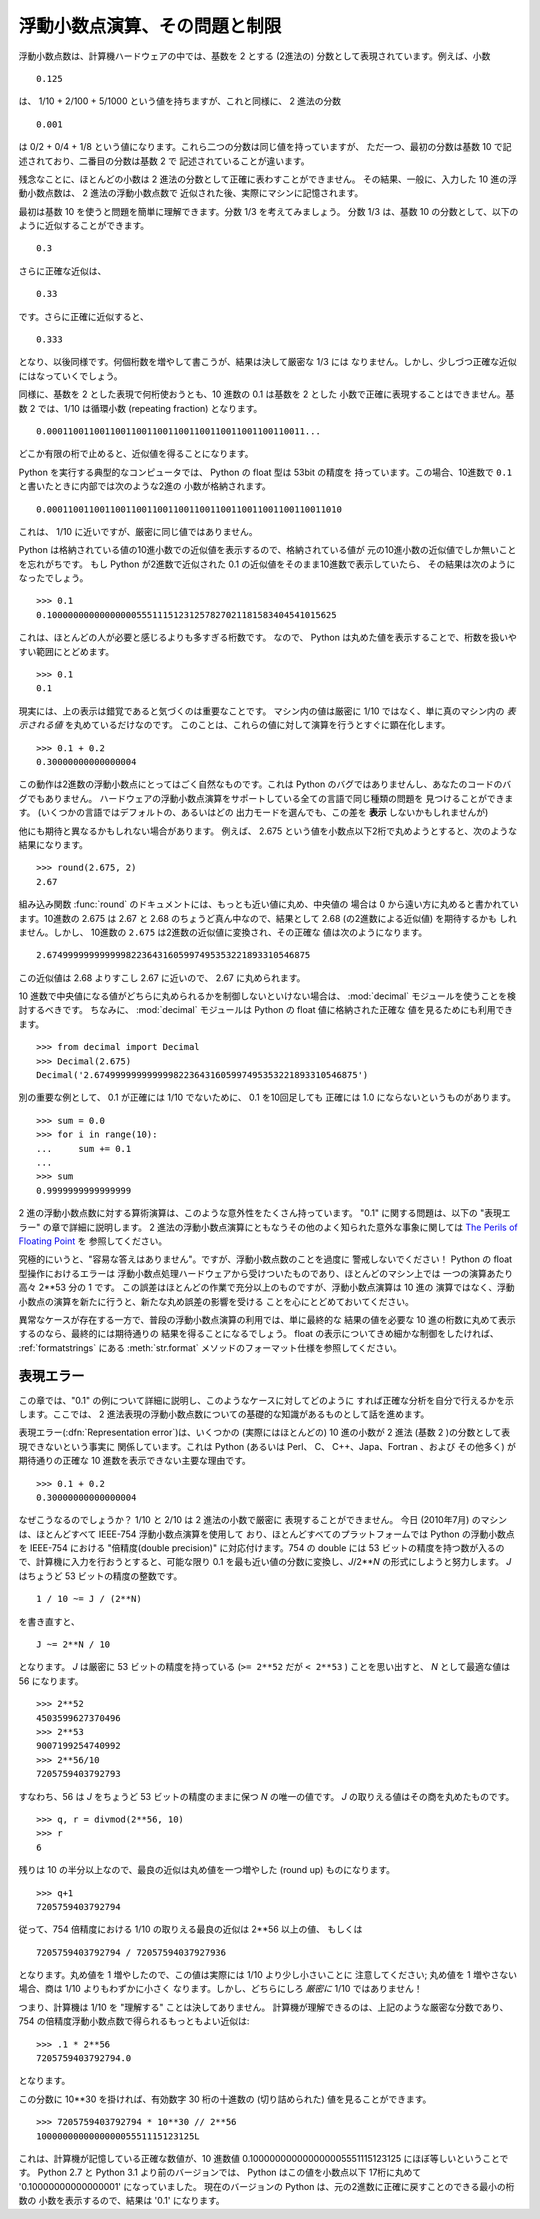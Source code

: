 .. _tut-fp-issues:

******************************
浮動小数点演算、その問題と制限
******************************

.. sectionauthor:: Tim Peters <tim_one@users.sourceforge.net>


浮動小数点数は、計算機ハードウェアの中では、基数を 2 とする (2進法の)
分数として表現されています。例えば、小数

::

   0.125

は、 1/10 + 2/100 + 5/1000 という値を持ちますが、これと同様に、 2 進法の分数

::

   0.001

は 0/2 + 0/4 + 1/8 という値になります。これら二つの分数は同じ値を持っていますが、
ただ一つ、最初の分数は基数 10 で記述されており、二番目の分数は基数 2 で
記述されていることが違います。

残念なことに、ほとんどの小数は 2 進法の分数として正確に表わすことができません。
その結果、一般に、入力した 10 進の浮動小数点数は、 2 進法の浮動小数点数で
近似された後、実際にマシンに記憶されます。

最初は基数 10 を使うと問題を簡単に理解できます。分数 1/3 を考えてみましょう。
分数 1/3 は、基数 10 の分数として、以下のように近似することができます。

::

   0.3

さらに正確な近似は、

::

   0.33

です。さらに正確に近似すると、

::

   0.333

となり、以後同様です。何個桁数を増やして書こうが、結果は決して厳密な 1/3 には
なりません。しかし、少しづつ正確な近似にはなっていくでしょう。

同様に、基数を 2 とした表現で何桁使おうとも、10 進数の 0.1 は基数を 2 とした
小数で正確に表現することはできません。基数 2 では、1/10 は循環小数 (repeating
fraction) となります。

::

   0.0001100110011001100110011001100110011001100110011...

どこか有限の桁で止めると、近似値を得ることになります。

Python を実行する典型的なコンピュータでは、 Python の float 型は 53bit の精度を
持っています。この場合、10進数で ``0.1`` と書いたときに内部では次のような2進の
小数が格納されます。 ::

   0.00011001100110011001100110011001100110011001100110011010

これは、 1/10 に近いですが、厳密に同じ値ではありません。

Python は格納されている値の10進小数での近似値を表示するので、格納されている値が
元の10進小数の近似値でしか無いことを忘れがちです。
もし Python が2進数で近似された 0.1 の近似値をそのまま10進数で表示していたら、
その結果は次のようになったでしょう。 ::

   >>> 0.1
   0.1000000000000000055511151231257827021181583404541015625

これは、ほとんどの人が必要と感じるよりも多すぎる桁数です。
なので、 Python は丸めた値を表示することで、桁数を扱いやすい範囲にとどめます。

::

   >>> 0.1
   0.1

現実には、上の表示は錯覚であると気づくのは重要なことです。
マシン内の値は厳密に 1/10 ではなく、単に真のマシン内の  *表示される値*
を丸めているだけなのです。
このことは、これらの値に対して演算を行うとすぐに顕在化します。 ::

   >>> 0.1 + 0.2
   0.30000000000000004

この動作は2進数の浮動小数点にとってはごく自然なものです。これは Python
のバグではありませんし、あなたのコードのバグでもありません。
ハードウェアの浮動小数点演算をサポートしている全ての言語で同じ種類の問題を
見つけることができます。 (いくつかの言語ではデフォルトの、あるいはどの
出力モードを選んでも、この差を **表示** しないかもしれませんが)

他にも期待と異なるかもしれない場合があります。
例えば、 2.675 という値を小数点以下2桁で丸めようとすると、次のような
結果になります。


::

   >>> round(2.675, 2)
   2.67

組み込み関数 :func:`round` のドキュメントには、もっとも近い値に丸め、中央値の
場合は 0 から遠い方に丸めると書かれています。10進数の 2.675 は 2.67 と 2.68
のちょうど真ん中なので、結果として 2.68 (の2進数による近似値) を期待するかも
しれません。しかし、 10進数の ``2.675`` は2進数の近似値に変換され、その正確な
値は次のようになります。 ::

   2.67499999999999982236431605997495353221893310546875

この近似値は 2.68 よりすこし 2.67 に近いので、 2.67 に丸められます。

10 進数で中央値になる値がどちらに丸められるかを制御しないといけない場合は、
:mod:`decimal` モジュールを使うことを検討するべきです。
ちなみに、 :mod:`decimal` モジュールは Python の float 値に格納された正確な
値を見るためにも利用できます。

::

   >>> from decimal import Decimal
   >>> Decimal(2.675)
   Decimal('2.67499999999999982236431605997495353221893310546875')

別の重要な例として、 0.1 が正確には 1/10 でないために、 0.1 を10回足しても
正確には 1.0 にならないというものがあります。

::
 
   >>> sum = 0.0
   >>> for i in range(10):
   ...     sum += 0.1
   ...
   >>> sum
   0.9999999999999999
 

2 進の浮動小数点数に対する算術演算は、このような意外性をたくさん持っています。
"0.1" に関する問題は、以下の "表現エラー" の章で詳細に説明します。
2 進法の浮動小数点演算にともなうその他のよく知られた意外な事象に関しては
`The Perils of Floating Point <http://www.lahey.com/float.htm>`_ を
参照してください。

究極的にいうと、"容易な答えはありません"。ですが、浮動小数点数のことを過度に
警戒しないでください！ Python の float 型操作におけるエラーは
浮動小数点処理ハードウェアから受けついたものであり、ほとんどのマシン上では
一つの演算あたり高々 2\*\*53 分の 1 です。
この誤差はほとんどの作業で充分以上のものですが、浮動小数点演算は 10 進の
演算ではなく、浮動小数点の演算を新たに行うと、新たな丸め誤差の影響を受ける
ことを心にとどめておいてください。

異常なケースが存在する一方で、普段の浮動小数点演算の利用では、単に最終的な
結果の値を必要な 10 進の桁数に丸めて表示するのなら、最終的には期待通りの
結果を得ることになるでしょう。
float の表示についてきめ細かな制御をしたければ、 :ref:`formatstrings` にある
:meth:`str.format` メソッドのフォーマット仕様を参照してください。


.. _tut-fp-error:

表現エラー
==========

この章では、"0.1" の例について詳細に説明し、このようなケースに対してどのように
すれば正確な分析を自分で行えるかを示します。ここでは、 2
進法表現の浮動小数点数についての基礎的な知識があるものとして話を進めます。

表現エラー(:dfn:`Representation error`)は、いくつかの (実際にはほとんどの)
10 進の小数が 2 進法 (基数 2 )の分数として表現できないという事実に
関係しています。これは Python (あるいは Perl、 C、 C++、Japa、Fortran 、および
その他多く) が期待通りの正確な 10 進数を表示できない主要な理由です。

::

   >>> 0.1 + 0.2
   0.30000000000000004

なぜこうなるのでしょうか？ 1/10 と 2/10 は 2 進法の小数で厳密に
表現することができません。
今日 (2010年7月) のマシンは、ほとんどすべて IEEE-754 浮動小数点演算を使用して
おり、ほとんどすべてのプラットフォームでは Python の浮動小数点を IEEE-754
における "倍精度(double precision)" に対応付けます。754 の double には 53
ビットの精度を持つ数が入るので、計算機に入力を行おうとすると、可能な限り
0.1 を最も近い値の分数に変換し、*J*/2**\ *N* の形式にしようと努力します。
*J* はちょうど 53 ビットの精度の整数です。

::

   1 / 10 ~= J / (2**N)

を書き直すと、

::

   J ~= 2**N / 10

となります。  *J* は厳密に 53 ビットの精度を持っている (``>= 2**52`` だが
``< 2**53`` ) ことを思い出すと、 *N* として最適な値は 56 になります。

::

   >>> 2**52
   4503599627370496
   >>> 2**53
   9007199254740992
   >>> 2**56/10
   7205759403792793

すなわち、56 は *J* をちょうど 53 ビットの精度のままに保つ *N* の唯一の値です。
*J* の取りえる値はその商を丸めたものです。

::

   >>> q, r = divmod(2**56, 10)
   >>> r
   6

残りは 10 の半分以上なので、最良の近似は丸め値を一つ増やした (round up)
ものになります。

::

   >>> q+1
   7205759403792794

従って、754 倍精度における 1/10 の取りえる最良の近似は 2\*\*56 以上の値、
もしくは

::

   7205759403792794 / 72057594037927936

となります。丸め値を 1 増やしたので、この値は実際には 1/10 より少し小さいことに
注意してください; 丸め値を 1 増やさない場合、商は 1/10 よりもわずかに小さく
なります。しかし、どちらにしろ *厳密に* 1/10 ではありません！

つまり、計算機は 1/10 を "理解する" ことは決してありません。
計算機が理解できるのは、上記のような厳密な分数であり、 754
の倍精度浮動小数点数で得られるもっともよい近似は:

::

   >>> .1 * 2**56
   7205759403792794.0

となります。

この分数に 10\*\*30 を掛ければ、有効数字 30 桁の十進数の  (切り詰められた)
値を見ることができます。

::

   >>> 7205759403792794 * 10**30 // 2**56
   100000000000000005551115123125L

これは、計算機が記憶している正確な数値が、10 進数値
0.100000000000000005551115123125 にほぼ等しいということです。
Python 2.7 と Python 3.1 より前のバージョンでは、 Python はこの値を小数点以下
17桁に丸めて '0.10000000000000001' になっていました。
現在のバージョンの Python は、元の2進数に正確に戻すことのできる最小の桁数の
小数を表示するので、結果は '0.1' になります。
